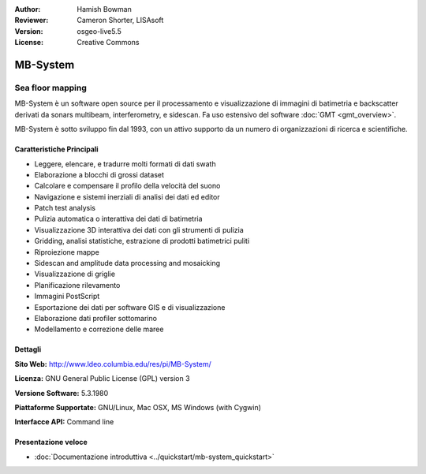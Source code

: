 :Author: Hamish Bowman
:Reviewer: Cameron Shorter, LISAsoft
:Version: osgeo-live5.5
:License: Creative Commons

.. image:: ../../images/project_logos/logo-mb-system.gif
  :scale: 30 %
  :alt: project logo
  :align: right
  :target: http://www.ldeo.columbia.edu/res/pi/MB-System/


MB-System
================================================================================

Sea floor mapping
~~~~~~~~~~~~~~~~~~~~~~~~~~~~~~~~~~~~~~~~~~~~~~~~~~~~~~~~~~~~~~~~~~~~~~~~~~~~~~~~

MB-System è un software open source per il processamento e visualizzazione
di immagini di batimetria e backscatter derivati da sonars
multibeam, interferometry, e sidescan. Fa uso estensivo del
software :doc:`GMT <gmt_overview>`.

MB-System è sotto sviluppo fin dal 1993, con un attivo supporto da un 
numero di organizzazioni di ricerca e scientifiche.

.. comment .. nota:: Causa limiti di spazio sul DVD, MB-System non è
.. comment  installato. Per installarlo aprire un terminale ed eseguire
.. comment  ``cd gisvm/bin; sudo ./install_mb-system.sh``

Caratteristiche Principali
--------------------------------------------------------------------------------

.. image:: ../../images/screenshots/1024x768/mb-system_screenshot.png
  :scale: 60 %
  :alt: screenshot
  :align: right

* Leggere, elencare, e tradurre molti formati di dati swath
* Elaborazione a blocchi di grossi dataset
* Calcolare e compensare il profilo della velocità del suono
* Navigazione e sistemi inerziali di analisi dei dati ed editor
* Patch test analysis
* Pulizia automatica o interattiva dei dati di batimetria
* Visualizzazione 3D interattiva dei dati con gli strumenti di pulizia
* Gridding, analisi statistiche, estrazione di prodotti batimetrici puliti
* Riproiezione mappe
* Sidescan and amplitude data processing and mosaicking
* Visualizzazione di griglie
* Planificazione rilevamento
* Immagini PostScript
* Esportazione dei dati per software GIS e di visualizzazione
* Elaborazione dati profiler sottomarino
* Modellamento e correzione delle maree

Dettagli
--------------------------------------------------------------------------------

**Sito Web:** http://www.ldeo.columbia.edu/res/pi/MB-System/

**Licenza:** GNU General Public License (GPL) version 3

**Versione Software:** 5.3.1980

**Piattaforme Supportate:** GNU/Linux, Mac OSX, MS Windows (with Cygwin)

**Interfacce API:** Command line


Presentazione veloce
--------------------------------------------------------------------------------

* :doc:`Documentazione introduttiva <../quickstart/mb-system_quickstart>`


